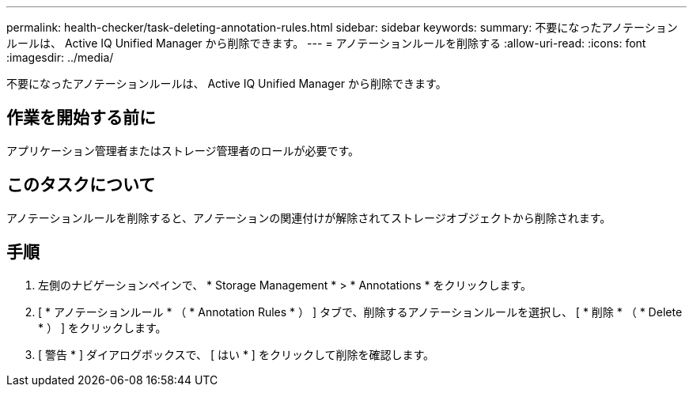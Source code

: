 ---
permalink: health-checker/task-deleting-annotation-rules.html 
sidebar: sidebar 
keywords:  
summary: 不要になったアノテーションルールは、 Active IQ Unified Manager から削除できます。 
---
= アノテーションルールを削除する
:allow-uri-read: 
:icons: font
:imagesdir: ../media/


[role="lead"]
不要になったアノテーションルールは、 Active IQ Unified Manager から削除できます。



== 作業を開始する前に

アプリケーション管理者またはストレージ管理者のロールが必要です。



== このタスクについて

アノテーションルールを削除すると、アノテーションの関連付けが解除されてストレージオブジェクトから削除されます。



== 手順

. 左側のナビゲーションペインで、 * Storage Management * > * Annotations * をクリックします。
. [ * アノテーションルール * （ * Annotation Rules * ） ] タブで、削除するアノテーションルールを選択し、 [ * 削除 * （ * Delete * ） ] をクリックします。
. [ 警告 * ] ダイアログボックスで、 [ はい * ] をクリックして削除を確認します。

